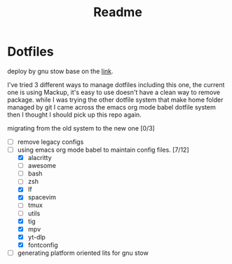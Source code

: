 #+title: Readme


* Dotfiles
deploy by gnu stow base on the [[http://brandon.invergo.net/news/2012-05-26-using-gnu-stow-to-manage-your-dotfiles.html][link]].

I've tried 3 different ways to manage dotfiles including this one, the current one is using Mackup, it's easy to use doesn't have a clean way to remove package. while I was trying the
other dotfile system that make home folder managed by git I came across the emacs org mode
babel dotfile system then I thought I should pick up this repo again.

migrating from the old system to the new one [0/3]
- [ ] remove legacy configs
- [-] using emacs org mode babel to maintain config files. [7/12]
  - [X] alacritty
  - [ ] awesome
  - [ ] bash
  - [ ] zsh
  - [X] lf
  - [X] spacevim
  - [ ] tmux
  - [ ] utils
  - [X] tig
  - [X] mpv
  - [X] yt-dlp
  - [X] fontconfig
- [ ] generating platform oriented lits for gnu stow
